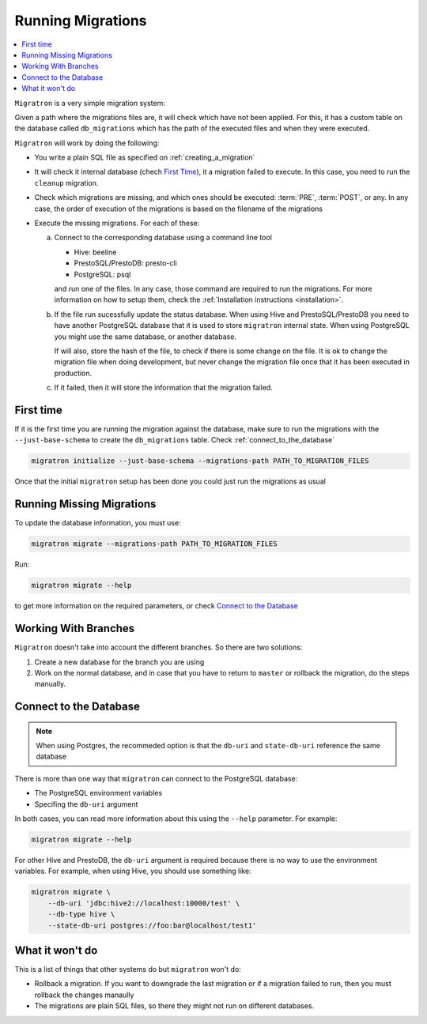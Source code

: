 ==================
Running Migrations
==================

.. contents::
    :local:

``Migratron`` is a very simple migration system:

Given a path where the migrations files are, it will check which have not been
applied. For this, it has a custom table on the database called ``db_migrations``
which has the path of the executed files and when they were executed.

``Migratron`` will work by doing the following:

- You write a plain SQL file as specified on :ref:`creating_a_migration`
- It will check it internal database (chech `First Time`_),
  it a migration failed to execute. In this case, you need to
  run the ``cleanup`` migration.

- Check which migrations are missing, and which ones should be
  executed: :term:`PRE`, :term:`POST`, or any. In any case,
  the order of execution of the migrations is based on the filename
  of the migrations

- Execute the missing migrations. For each of these:

  a. Connect to the corresponding database using a command line tool

     - Hive: beeline
     - PrestoSQL/PrestoDB: presto-cli
     - PostgreSQL: psql

     and run one of the files. In any case, those command are required
     to run the migrations. For more information on how to setup them,
     check the :ref:`Installation instructions <installation>`.

  b. If the file run sucessfully update the status database. When using Hive
     and PrestoSQL/PrestoDB you need to have another PostgreSQL database that
     it is used to store ``migratron`` internal state. When using PostgreSQL
     you might use the same database, or another database.

     If will also, store the hash of the file, to check if there is some change
     on the file. It is ok to change the migration file when doing development,
     but never change the migration file once that it has been executed in
     production.

  c. If it failed, then it will store the information that the migration failed.



First time
==========

If it is the first time you are running the migration against the database,
make sure to run the migrations with the ``--just-base-schema`` to create the ``db_migrations``
table. Check :ref:`connect_to_the_database`

.. code-block:: console

    migratron initialize --just-base-schema --migrations-path PATH_TO_MIGRATION_FILES


Once that the initial ``migratron`` setup has been done you could just run the
migrations as usual

Running Missing Migrations
==========================

To update the database information, you must use:

.. code-block:: console

    migratron migrate --migrations-path PATH_TO_MIGRATION_FILES

Run:

.. code-block:: console

    migratron migrate --help

to get more information on the required parameters, or check `Connect to the Database`_


Working With Branches
=====================

``Migratron`` doesn't take into account the different branches.
So there are two solutions:

1. Create a new database for the branch you are using

2. Work on the normal database, and in case that you have to return to
   ``master`` or rollback the migration, do the steps manually.

.. _connect_to_the_database:

Connect to the Database
=======================

.. note::

    When using Postgres, the recommeded option is that the
    ``db-uri`` and ``state-db-uri`` reference the same database

There is more than one way that ``migratron`` can connect to the
PostgreSQL database:

- The PostgreSQL environment variables
- Specifing the ``db-uri`` argument

In both cases, you can read more information about this using the ``--help``
parameter. For example:

.. code-block:: console

    migratron migrate --help


For other Hive and PrestoDB, the ``db-uri`` argument is required because
there is no way to use the environment variables. For example, when using Hive,
you should use something like:

.. code-block:: console

    migratron migrate \
        --db-uri 'jdbc:hive2://localhost:10000/test' \
        --db-type hive \
        --state-db-uri postgres://foo:bar@localhost/test1'

What it won't do
================

This is a list of things that other systems do but ``migratron`` won't do:

- Rollback a migration. If you want to downgrade the last migration or if a
  migration failed to run, then you must rollback the changes manaully

- The migrations are plain SQL files, so there they might not run on different
  databases.
